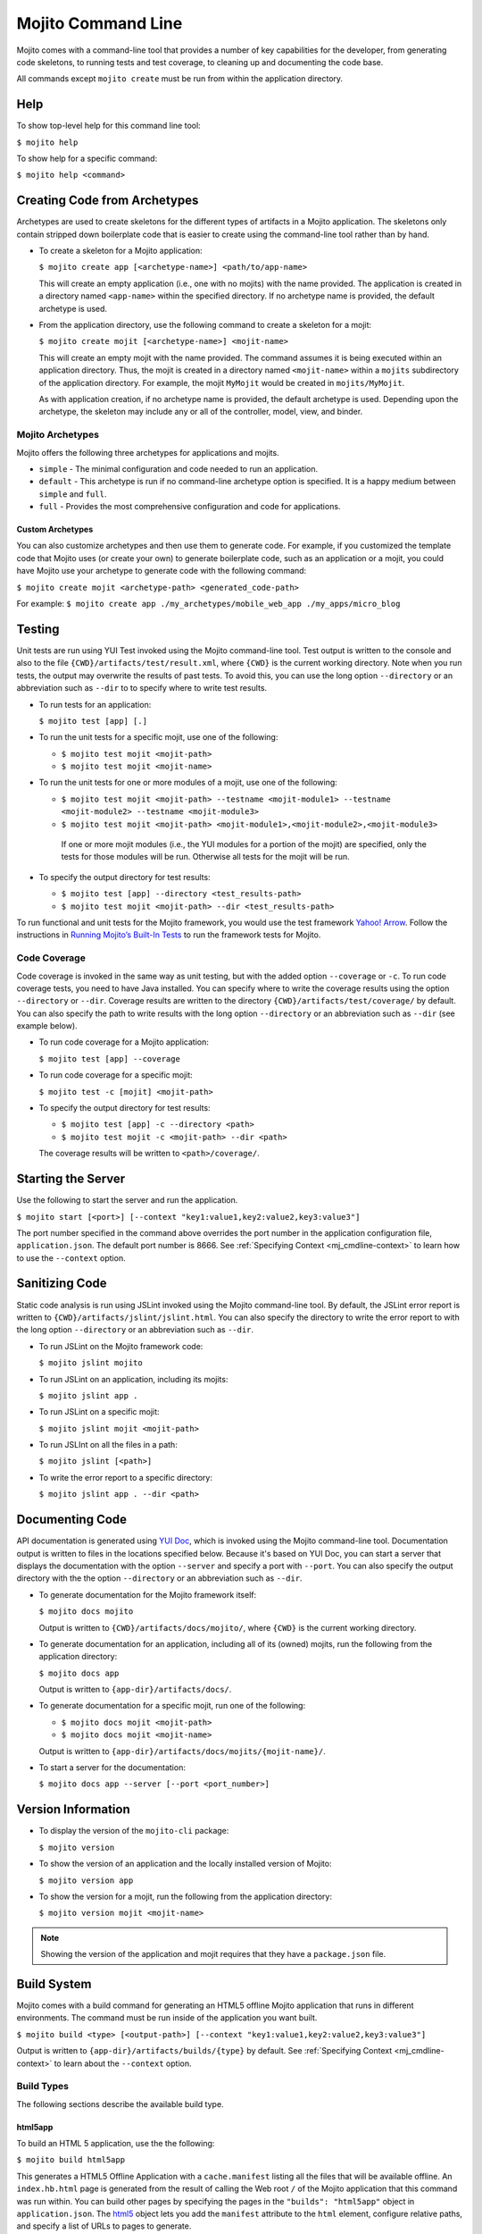 ===================
Mojito Command Line
===================

Mojito comes with a command-line tool that provides a number of key 
capabilities for the developer, from generating code skeletons, to 
running tests and test coverage, to cleaning up and documenting the 
code base.

All commands except ``mojito create`` must be run from within the application
directory.


.. _mj_cmdlne-help:

Help
====

To show top-level help for this command line tool:

``$ mojito help``

To show help for a specific command:

``$ mojito help <command>``

.. _mj_cmdlne-create_code:

Creating Code from Archetypes
=============================

Archetypes are used to create skeletons for the different types of artifacts 
in a Mojito application. The skeletons only contain stripped down boilerplate 
code that is easier to create using the command-line tool rather than by hand.

- To create a skeleton for a Mojito application:

  ``$ mojito create app [<archetype-name>] <path/to/app-name>``

  This will create an empty application (i.e., one with no mojits) with the name 
  provided. The application is created in a directory named ``<app-name>`` within 
  the specified directory. If no archetype name is provided, the default archetype 
  is used.

- From the application directory, use the following command to create a skeleton 
  for a mojit:

  ``$ mojito create mojit [<archetype-name>] <mojit-name>``

  This will create an empty mojit with the name provided. The command assumes it 
  is being executed within an application directory. Thus, the mojit is created 
  in a directory named ``<mojit-name>`` within a ``mojits`` subdirectory of the 
  application directory. For example, the mojit ``MyMojit`` would be created in 
  ``mojits/MyMojit``.

  As with application creation, if no archetype name is provided, the default 
  archetype is used. Depending upon the archetype, the skeleton may include any 
  or all of the controller, model, view, and binder.


.. _mj_cmdlne-archetype:

Mojito Archetypes
-----------------

Mojito offers the following three archetypes for applications and mojits.

- ``simple`` - The minimal configuration and code needed to run an application.
- ``default`` - This archetype is run if no command-line archetype option is 
  specified. It is a happy medium between ``simple`` and ``full``.
- ``full`` - Provides the most comprehensive configuration and code for 
  applications.

.. _archetype-custom:

Custom Archetypes
#################
 
You can also customize archetypes and then use them to generate code. 
For example, if you customized the template code that Mojito uses (or create your own)
to generate boilerplate code, such as an application or a mojit,
you could have Mojito use your archetype to generate code with the following command:

``$ mojito create mojit <archetype-path> <generated_code-path>``

For example: ``$ mojito create app ./my_archetypes/mobile_web_app ./my_apps/micro_blog``


.. _mj_cmdlne-testing:

Testing
=======

Unit tests are run using YUI Test invoked using the Mojito command-line tool. 
Test output is written to the console and also to the file 
``{CWD}/artifacts/test/result.xml``, where ``{CWD}`` is the current working directory. 
Note when you run tests, the output may overwrite the results of past tests. To avoid this,
you can use the long option ``--directory`` or an abbreviation such as ``--dir`` to
to specify where to write test results.


- To run tests for an application:

  ``$ mojito test [app] [.]``

- To run the unit tests for a specific mojit, use one of the following:

  - ``$ mojito test mojit <mojit-path>``
  - ``$ mojito test mojit <mojit-name>``

- To run the unit tests for one or more modules of a mojit, use one of the following:

  - ``$ mojito test mojit <mojit-path> --testname <mojit-module1> --testname <mojit-module2> --testname <mojit-module3>``
  - ``$ mojito test mojit <mojit-path> <mojit-module1>,<mojit-module2>,<mojit-module3>``


   If one or more mojit modules (i.e., the YUI modules for a portion of the mojit) are 
   specified, only the tests for those modules will be run. Otherwise all tests 
   for the mojit will be run.

- To specify the output directory for test results:


  - ``$ mojito test [app] --directory <test_results-path>``
  - ``$ mojito test mojit <mojit-path> --dir <test_results-path>``

To run functional and unit tests for the Mojito framework,
you would use the test framework `Yahoo! Arrow <https://github.com/yahoo/arrow>`_.
Follow the instructions in `Running Mojito’s Built-In Tests <../topics/mojito_testing.html#running-mojito-s-built-in-tests>`_
to run the framework tests for Mojito.

.. _mj_cmdlne-code_coverage:

Code Coverage
-------------

Code coverage is invoked in the same way as unit testing, but with the added 
option ``--coverage`` or ``-c``. To run code coverage tests, you need to have 
Java installed. You can specify where to write the coverage results  using the option
``--directory`` or ``--dir``. Coverage results are written to  
the directory ``{CWD}/artifacts/test/coverage/`` by default. You can also specify the 
path to write results with the long option ``--directory`` or an abbreviation such as 
``--dir`` (see example below).


- To run code coverage for a Mojito application:

  ``$ mojito test [app] --coverage``

- To run code coverage for a specific mojit:

  ``$ mojito test -c [mojit] <mojit-path>``

- To specify the output directory for test results:

  - ``$ mojito test [app] -c --directory <path>``
  - ``$ mojito test mojit -c <mojit-path> --dir <path>``

  The coverage results will be written to ``<path>/coverage/``.

.. _mj_cmdlne-start_server:

Starting the Server
===================

Use the following to start the server and run the application.

``$ mojito start [<port>] [--context "key1:value1,key2:value2,key3:value3"]``

The port number specified in the command above overrides the port number in 
the application configuration file, ``application.json``. The default port 
number is 8666. See :ref:`Specifying Context <mj_cmdline-context>` to learn 
how to use the ``--context`` option.

.. _mj_cmdlne-js_lint:

Sanitizing Code
===============

Static code analysis is run using JSLint invoked using the Mojito command-line 
tool. By default, the JSLint error report is written to 
``{CWD}/artifacts/jslint/jslint.html``. You can also specify the directory to
write the error report to with the long option ``--directory`` or an abbreviation such 
as ``--dir``.

- To run JSLint on the Mojito framework code:

  ``$ mojito jslint mojito``

- To run JSLint on an application, including its mojits:

  ``$ mojito jslint app .``

- To run JSLint on a specific mojit:

  ``$ mojito jslint mojit <mojit-path>``

- To run JSLInt on all the files in a path:

  ``$ mojito jslint [<path>]``

- To write the error report to a specific directory:

  ``$ mojito jslint app . --dir <path>``

.. _mj_cmdlne-document_code:

Documenting Code
================

API documentation is generated using `YUI Doc <http://developer.yahoo.com/yui/yuidoc/>`_, 
which is invoked using the Mojito command-line tool. Documentation output is 
written to files in the locations specified below. Because it's based on YUI Doc,
you can start a server that displays the documentation with the option ``--server`` and 
specify a port with ``--port``. You can also specify the output directory with the 
the option ``--directory`` or an abbreviation such as ``--dir``.

- To generate documentation for the Mojito framework itself:

  ``$ mojito docs mojito``

  Output is written to ``{CWD}/artifacts/docs/mojito/``, where ``{CWD}`` is 
  the current working directory.

- To generate documentation for an application, including all of its (owned) 
  mojits, run the following from the application directory:

  ``$ mojito docs app``

  Output is written to ``{app-dir}/artifacts/docs/``.

- To generate documentation for a specific mojit, run one of the following:

  - ``$ mojito docs mojit <mojit-path>``
  - ``$ mojito docs mojit <mojit-name>``

  Output is written to ``{app-dir}/artifacts/docs/mojits/{mojit-name}/``.

- To start a server for the documentation:

  ``$ mojito docs app --server [--port <port_number>]``

.. _mj_cmdlne-version_info:

Version Information
===================

- To display the version of the ``mojito-cli`` package:

  ``$ mojito version``

- To show the version of an application and the locally installed version of Mojito: 

  ``$ mojito version app``

- To show the version for a mojit, run the following from the application 
  directory:

  ``$ mojito version mojit <mojit-name>``

.. note:: Showing the version of the application and mojit requires that they have a 
          ``package.json`` file.

.. _mj_cmdlne-build_sys:

Build System
============

Mojito comes with a build command for generating an HTML5 offline Mojito 
application that runs in different environments. The command must be run inside 
of the application you want built.

``$ mojito build <type> [<output-path>] [--context "key1:value1,key2:value2,key3:value3"]``

Output is written to ``{app-dir}/artifacts/builds/{type}`` by default. See 
:ref:`Specifying Context <mj_cmdline-context>` to learn about the ``--context`` 
option.

.. _build_sys-types:

Build Types
-----------

The following sections describe the available build type.

.. _build_types-html5app:

html5app
########

To build an HTML 5 application, use the the following:

``$ mojito build html5app``

This generates a HTML5 Offline Application with a ``cache.manifest`` listing 
all the files that will be available offline. An ``index.hb.html`` page is 
generated from the result of calling the Web root ``/`` of the Mojito 
application that this command was run within. You can build other pages by 
specifying the pages in the ``"builds": "html5app"`` object in 
``application.json``. The `html5 <../intro/mojito_configuring.html#html5app-object>`_ 
object lets you add the ``manifest`` attribute to the ``html`` element, 
configure relative paths, and specify a list of URLs to pages to generate.


.. _mj_cmdline-dependency:

Dependency Graphs (Deprecated)
==============================

The command below generates the Graphviz file ``{CWD}/artifacts/gv/yui.client.dot`` 
(``{CWD}`` represents the current working directory) that describes the YUI module 
dependencies.

``$ mojito gv``

The ``mojito gv`` command has the following options:

- ``--client`` - inspects the files that have ``client`` and ``common`` as the affinity. 
  The default is just to inspect files that have ``server`` and ``common`` as the affinity. 
  For example, using the ``--client`` option, the file ``controller.client.js`` and 
  ``controller.common.js`` will be inspected.
- ``--framework`` - also inspects the Mojito framework files.

.. note:: To render the Graphviz files into GIF images, you need the `Graphviz - Graph 
          Visualization Software <http://www.graphviz.org/Download..php>`_.

.. _mj_cmdline-context:

Specifying Context
==================

When configuration files are read, a context is applied to determine which 
values will be used for a given key. The applied context is a combination of 
the dynamic context determined for each HTTP request and a static context 
specified when the server is started. See 
`Using Context Configurations <../topics/mojito_using_contexts.html>`_ for 
more information.

The static context can be specified by a command-line option whose value 
is a comma-separated list of key-value pairs. Each key-value pair is separated 
by a colon. Try to avoid using whitespace, commas, and colons in the keys and values.

``$ mojito start --context "key1:value1,key2:value2,key3:value3"``



